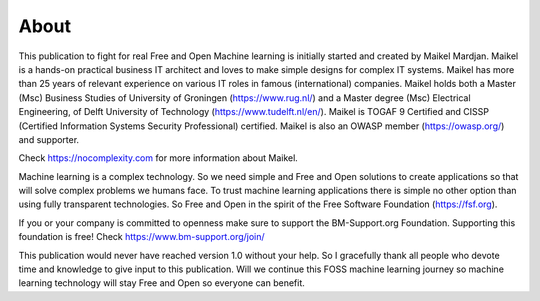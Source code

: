 About
======

This publication to fight for real Free and Open Machine learning is initially started and created by Maikel Mardjan. Maikel is a hands-on practical business IT architect and loves to make simple designs for complex IT systems. Maikel has more than 25 years of relevant experience on various IT roles in famous (international) companies.  Maikel holds both a Master (Msc) Business Studies of University of Groningen (https://www.rug.nl/) and a Master degree (Msc) Electrical Engineering, of Delft University of Technology (https://www.tudelft.nl/en/). Maikel is TOGAF 9 Certified and CISSP (Certified Information Systems Security Professional) certified. Maikel is also an OWASP member (https://owasp.org/) and supporter. 

Check https://nocomplexity.com for more information about Maikel. 

Machine learning is a complex technology. So we need simple and Free and Open solutions to create applications so that will solve complex problems we humans face. To trust machine learning applications there is simple no other option than using fully transparent technologies. So Free and Open in the spirit of the Free Software Foundation (https://fsf.org).

If you or your company is committed to openness make sure to support the BM-Support.org Foundation. Supporting this foundation is free! Check https://www.bm-support.org/join/

This publication would never have reached version 1.0 without your help. So I gracefully thank all people who devote time and knowledge to give input to this publication. Will we continue this FOSS machine learning journey so machine learning technology will stay Free and Open so everyone can benefit.

